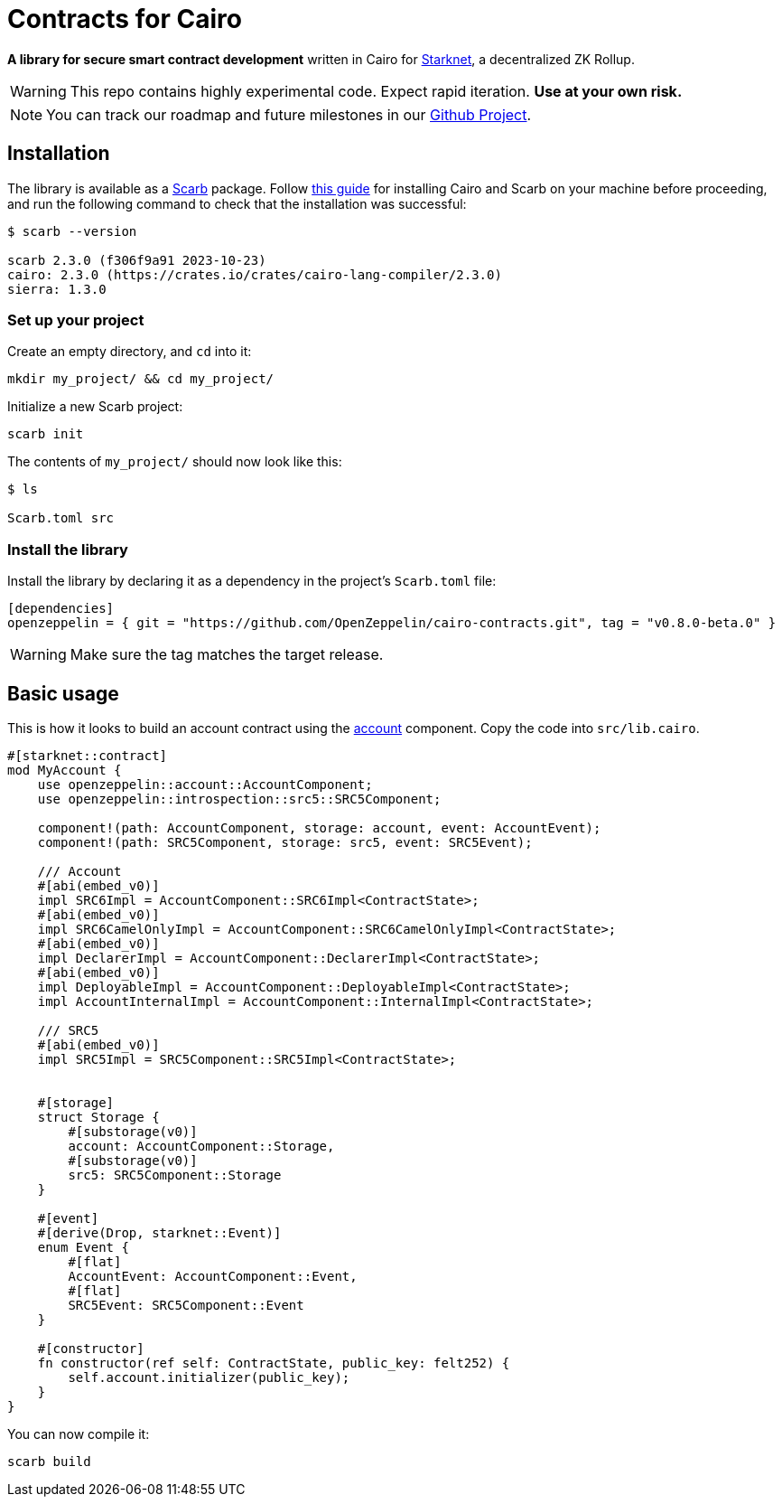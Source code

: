 :starknet: https://starkware.co/product/starknet/[Starknet]
:scarb: https://docs.swmansion.com/scarb[Scarb]
:installation: https://docs.swmansion.com/scarb/download.html[this guide]

= Contracts for Cairo

*A library for secure smart contract development* written in Cairo for {starknet}, a decentralized ZK Rollup.

WARNING: This repo contains highly experimental code. Expect rapid iteration. *Use at your own risk.*

NOTE: You can track our roadmap and future milestones in our https://github.com/orgs/OpenZeppelin/projects/29/[Github Project].

== Installation

The library is available as a {scarb} package. Follow {installation} for installing Cairo and Scarb on your machine
before proceeding, and run the following command to check that the installation was successful:

[,bash]
----
$ scarb --version

scarb 2.3.0 (f306f9a91 2023-10-23)
cairo: 2.3.0 (https://crates.io/crates/cairo-lang-compiler/2.3.0)
sierra: 1.3.0
----

=== Set up your project

Create an empty directory, and `cd` into it:

[,bash]
----
mkdir my_project/ && cd my_project/
----

Initialize a new Scarb project:

[,bash]
----
scarb init
----

The contents of `my_project/` should now look like this:

[,bash]
----
$ ls

Scarb.toml src
----

=== Install the library

Install the library by declaring it as a dependency in the project's `Scarb.toml` file:

[,text]
----
[dependencies]
openzeppelin = { git = "https://github.com/OpenZeppelin/cairo-contracts.git", tag = "v0.8.0-beta.0" }
----

WARNING: Make sure the tag matches the target release.

== Basic usage

This is how it looks to build an account contract using the xref:accounts.adoc[account] component.
Copy the code into `src/lib.cairo`.

[,javascript]
----
#[starknet::contract]
mod MyAccount {
    use openzeppelin::account::AccountComponent;
    use openzeppelin::introspection::src5::SRC5Component;

    component!(path: AccountComponent, storage: account, event: AccountEvent);
    component!(path: SRC5Component, storage: src5, event: SRC5Event);

    /// Account
    #[abi(embed_v0)]
    impl SRC6Impl = AccountComponent::SRC6Impl<ContractState>;
    #[abi(embed_v0)]
    impl SRC6CamelOnlyImpl = AccountComponent::SRC6CamelOnlyImpl<ContractState>;
    #[abi(embed_v0)]
    impl DeclarerImpl = AccountComponent::DeclarerImpl<ContractState>;
    #[abi(embed_v0)]
    impl DeployableImpl = AccountComponent::DeployableImpl<ContractState>;
    impl AccountInternalImpl = AccountComponent::InternalImpl<ContractState>;

    /// SRC5
    #[abi(embed_v0)]
    impl SRC5Impl = SRC5Component::SRC5Impl<ContractState>;


    #[storage]
    struct Storage {
        #[substorage(v0)]
        account: AccountComponent::Storage,
        #[substorage(v0)]
        src5: SRC5Component::Storage
    }

    #[event]
    #[derive(Drop, starknet::Event)]
    enum Event {
        #[flat]
        AccountEvent: AccountComponent::Event,
        #[flat]
        SRC5Event: SRC5Component::Event
    }

    #[constructor]
    fn constructor(ref self: ContractState, public_key: felt252) {
        self.account.initializer(public_key);
    }
}
----

You can now compile it:

[,bash]
----
scarb build
----